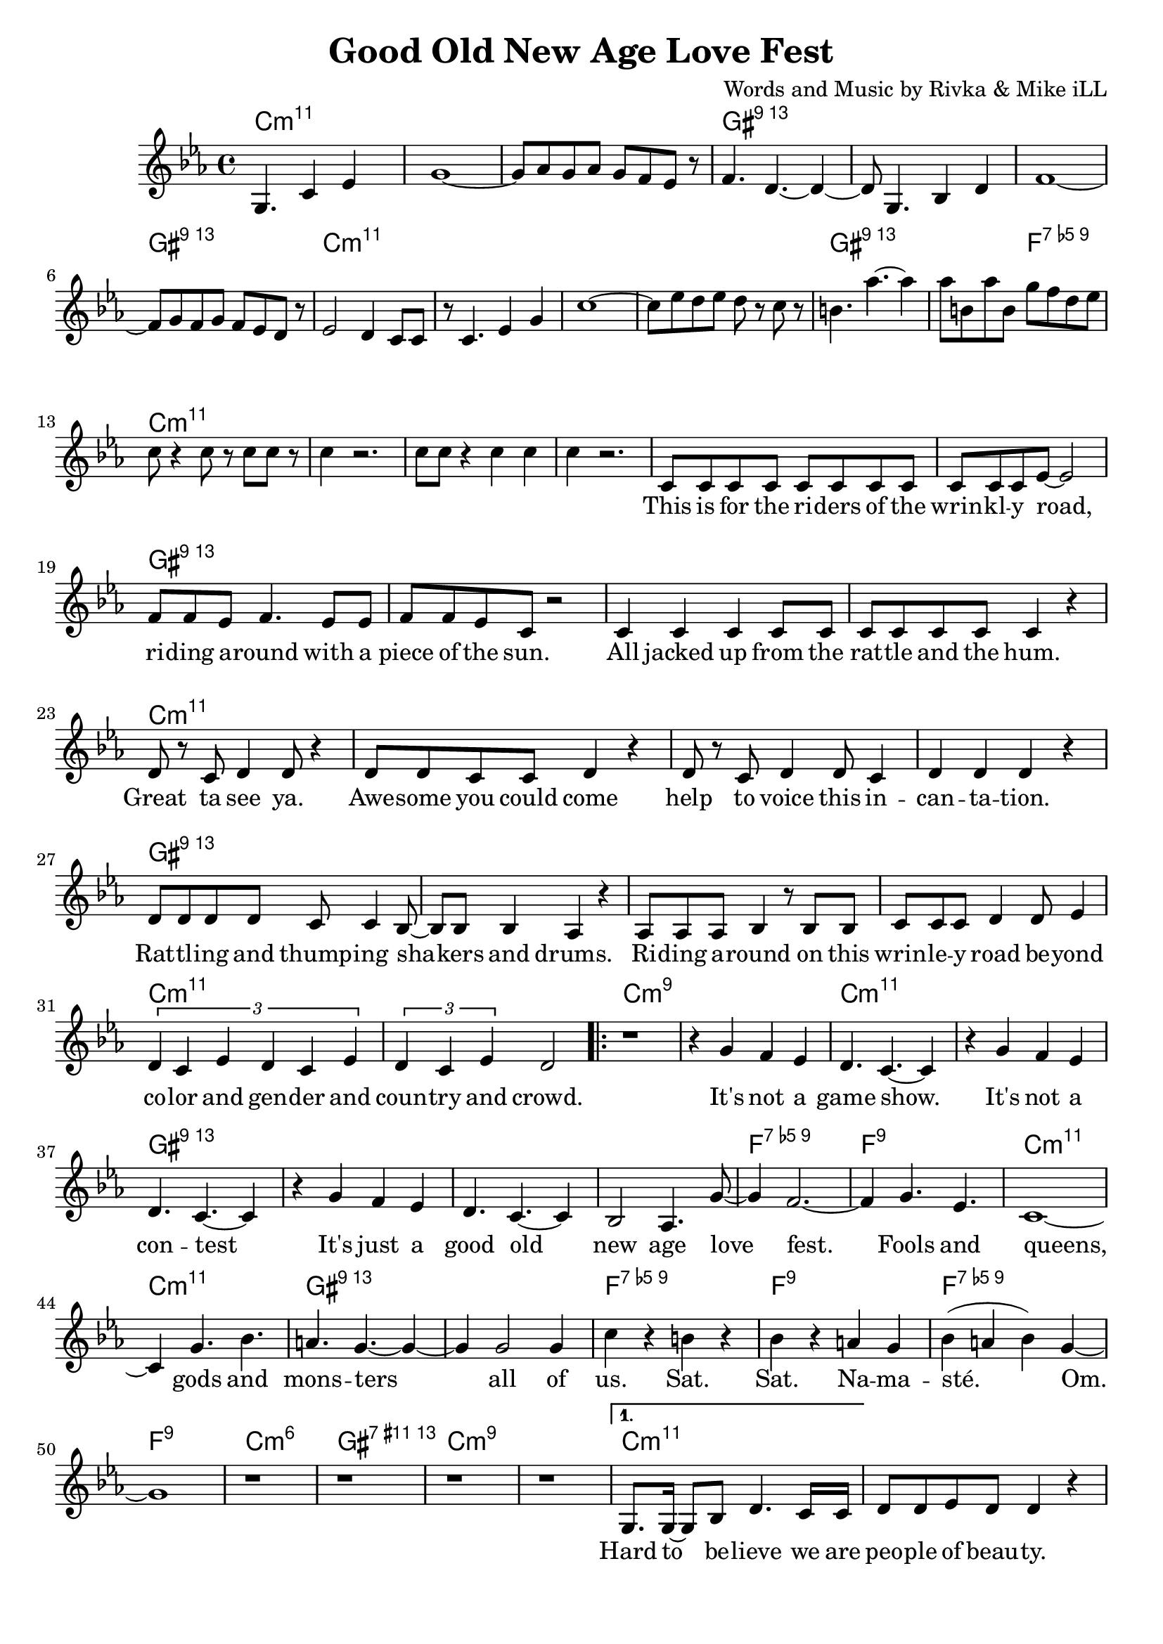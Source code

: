 \version "2.18.2"

\header {
  title = "Good Old New Age Love Fest"
  composer = "Words and Music by Rivka & Mike iLL"
  tag = "Copyright R. and M. Kilmer Creative Commons Attribution-NonCommercial, BMI"
}

\paper{ print-page-number = ##f bottom-margin = 0.5\in }

melody = \relative c' {
  \clef treble
  \key c \minor
  \time 4/4
  \partial 8*7 g4. c4 ees |
  g1~ | g8 aes g aes g f ees r | f4. d4.~ d4~ | d8 g,4. bes4 d |
  f1~ | f8 g f g f ees d r | ees2 d4 c8 c | r c4. ees4 g |
  c1~ | c8 ees d ees d r c r | b4. aes'~ aes4 | aes8 b, aes' b, g' f d ees |
  c8 r4 c8 r c c r8 | c4 r2. | c8 c r4 c c | c4 r2. |
  
  \new Voice = "words" {
  	c,8 c c c c c c c | c c c ees~ ees2 | % This is for the riders of the
  	f8 f ees f4. ees8 ees | f f ees c r2 | % Riding around with
  	c4 c c c8 c | c c c c c4 r | % All jacked up
  	d8 r c d4 d8 r4 | d8 d c c d4 r | % Great ta see ya
  	d8 r c d4 d8 c4 | d d d r | % help to voice
  	d8 d d d c c4 bes8~ | bes bes bes4 aes r | % Rattling and bangin
  	aes8 aes aes bes4 r8 bes bes | c c c d4 d8 ees4 | % Riding around on this ... beyond
  	\tuplet 3/2 { d4 c ees d c ees } | \tuplet 3/2 { d4 c ees } d2 | 
  	
  	\set Score.voltaSpannerDuration = #(ly:make-moment 4/4)
  	\repeat volta 2 {
		% Chorus
		r1 | r4 g f ees |
		d4. c4.~ c4 | r g' f ees |
		d4. c4.~ c4 | r g' f ees |
		d4. c4.~ c4 | bes2 aes4. g'8~ |
		g4 f2.~ | f4 g4. ees |
		c1~ | c4 g'4. bes |
		a4. g~ g4~ | g g2 g4 |
		c r b r | bes r a g |
		bes( a bes) g~ | g1 |
		r1 | r | r | r | 
		% Verse two
		}
	  	\alternative {
		  {
		  	g,8. g16~ g8 bes d4. c16 c | d8 d ees d d4 r | % Hard to believe
		  	r8 f4 ees8 ees16 d ees4 d8 | ees4 d8 bes4. r4 | 
		  	r4. d8 d d d ees~ | ees4 ees8 ees f4. g8~ | 
		  	g g f g4 g f8 | g4. g4.~ g4 | % when and for how long
		  	r f8 f ees ees d d | d d4 d8 c4 r8 c8~ | % Everybody's trying to snake your slot, snatch
		  	c c bes4 r8 bes4 bes8 | aes4. c8 d d4 d8 | % snatch... hitch your boy and skim your dough. A yogi's con
		  	d4 d r2 | r4 c8 c c c c c | % a yogi's... everybody who was
		  	\tuplet 3/2 { d4 d d } ees2~ | ees4 r8 g,8 g4 g8 g | % noone... The least of my
		  	g g r4 d'8 d d d | c d4. d4 r | % people... sainthood. 
		  	f8 f f ees4. f4 | r4 g g g | % Who is the most less. Then some punk 
		  	g4. r8 g8 f8 f4 | ees ees8 d4 ees4. | % dies a
		  	d c4.~ c4~ | c1 | % aging shadow
		  	d8 d d d d4 d8 d | d d d2 r4 | % Everybody's favorite
		  	d c ees8 ees r4 | d8 d c aes4. r4 | % Loved by 
		  	r8. c16~ c8 d4 d d8~ | d4 d8 d4. d8 ees | % We come back down to Earth
		  	d1 | r1 | 
		  }
		  {
		  	r1 | r1 |
		  	c8 c c c c c r c | c c r c c c c c | % This is for the riders
		  	f f r2 ees8 ees | f f ees f f4 r8 ees | % writers documenting the present
		  	f f ees f4. r8 ees | f f ees f f4 r | % calling the past. presenting a future
		  	g8 g g g g g g r | g g g g g4 r | % Reaching for utopia
		  	
		  	g4 d8 d d d d d | d4 d8 d4. r8 d| % out. Peoples people
		  	f4 f8 f f4 f8 r | f4 f8 f4. r4 | % sist past resistance
		  	g16 g8 g16 g8 g g g g g | g4 g8 g g4 r8 ees8 |% dying without regretting
		  	c4 c8 c ees4 r8 ees | c4 c8 c aes4 r | % trigued and amused we is what we is
		  	
		  	r4 ees'8 d c d g, g | bes4 g8 c4. r4 | % Undefinable
		  	bes'8 bes g c bes bes16 bes g4 | f f8 f4. r4 | % totally originally.
		  	d8 d d d d4 d | d8 d d d d4 r8 d | % not to be dismissed... come
		  	ees4 ees ees ees8 ees | ees4 ees8 d4 c4. | % on get down with the 
		  	
		  	c8 c c c4 c8 c c | c4 c8 ees4. r4 | % Leave a donation
		  	f4 f f r | f8 f ees f4. r4 | % May these lines
		  	f8 f f f4. f8 f | f8 f ees f4. r4 | % multiple
		  	g8 g g g4. g8 g | g4 g g4. g8 | % multiple poems... re-
		  	
		  	g8 d d d d4 d8 d | d d d2 r4 | % surgence of the 
		  	r8 ges f ges f4 ges8 f~ | f ges f ges f4 r | % and on and on
		  	f8 f f f4. f4 | f8 f f f f4 r | % I had a vision
		  	g4 g g8 g aes4 | g2 r | % Third eye open
		  	
		  	d4 d d r | d8 d d d4 d4 r8 | % So so young
		  	f8 f f4 f f | f8 f d g f4 r | % Then a bit older
		  	f8 f f f f f f4 | r1 | % Looking for happiness
		  	g8 g g g g g aes4 | g1_"D.S." \bar "||"
		  }
		}
	}
  
}

text =  \lyricmode {
\set associatedVoice = "words"
	This is for the ri -- ders of the wrin -- kl -- y road,
	ri -- ding a -- round with a piece of the sun.
	All jacked up from the rat -- tle and the hum.
	Great ta see ya. Awe -- some you could come 
	help to voice this in -- can -- ta -- tion.
	Rat -- tl -- ing and thump -- ing sha -- kers and drums.
	Ri -- ding a -- round on this wrin -- le -- y road be -- yond
	co -- lor and gen -- der and coun -- try and crowd.
	
	% Refrain
	It's not a game show.
	It's not a con -- test
	It's just a good old new age love fest.
	Fools and queens, gods and mons -- ters all of
	us. Sat. Sat. Na -- ma -- sté. Om.
	
	% Verse two
	Hard to be -- lieve we are peo -- ple of beau -- ty.
	All this bick -- er -- ing and back stab -- bing.
	Comp -- et -- ing for who's gon -- na shine
	when and for how long and how bright.
	Ev' -- ry bo -- dies try -- ing to snake your slot,
	snatch your boy and skim your dough. A yogi's con -- 
	ven -- tion. Ev -- 'ry -- bo -- dy who was
	no -- one was there. The least of my
	peo -- ple po -- li -- tick -- ing for saint -- hood.
	Who is the most less. Then some punk dies
	a skin -- ny lone -- ly a -- ging
	sha -- dow.
	Ev' -- ry -- bo -- dies favo -- rite pain in the ass.
	Loved by ma -- ny. Ha -- ted by all.
	We come back down to Earth for a while.
	
	% Verse three
	This is for the ri -- ders, the hi -- ders, the fight -- ers and the
	wri -- ters doc -- u -- ment -- ing the pre -- sent, re -- 
	cal -- ling the past, pre -- sent -- ing a fu -- ture,
	reach -- ing for u -- to -- pi -- a. Try -- ing not to burn
	
	out. Peo -- ple's peo -- ple got a lot to learn per --
	sist past re -- sis -- tance, womb to urn.
	Dy -- ing with -- out re -- gret -- ting that we
	weren't what we weren't. In -- 
	trigued and am -- used. We is what we is.
	
	Un -- de -- fin -- a -- ble, u -- nique -- ly this.
	To -- tal -- ly o -- ri -- gi -- nal -- ly blessed in bliss.
	Not to be dis -- missed just 'cause of con -- di -- tion. Come
	on get down with the in -- to -- na -- tion.
	
	Leave a do -- na -- tion for the end of times.
	May these lines scat -- ter and spawn
	mul -- ti -- ple poems that will scat -- ter and spawn
	mul -- ti -- ple poems that will purge and urge re --
	 
	surg -- ence of the curves that car -- ry us on
	and on and on and on and on and on
	I had a vi -- sion ri -- ding through the sky
	third eye o -- pen so wide.
	
	So so young, wish -- ing for great -- ness.
	Then a bit old -- er, wish -- ing for suc -- cess.
	Wish -- ing for hap -- pi -- ness now.
	Fin -- al -- ly a dig -- ni -- fied death.
}


harmonies = \chordmode {
  \partial 8*7 c2.:min11 c8:min11
  c1:min11 | c:min11 | gis:13 | gis:13 |
  gis:13 | gis:13 | c:min11 | c:min11 | 
  c:min11 | c:min11 | gis:13 | gis2:13 f2:9.5- |
  c1:min11 | c:min11 | c:min11 | c:min11 |
  
  % First verse
  c:min11 | c:min11 | gis:13 | gis:13 |
  gis:13 | gis:13 | c:min11 | c:min11 | 
  c1:min11 | c:min11 | gis:13 | gis:13 |
  gis:13 | gis:13 | c:min11 | c:min11 | 
  c:m9 | c:m9 | 
  
  % Chorus
  c:min11 | c:min11 | gis:13 | gis:13 |
  gis:13 | gis:13 | f:9.5- | f:9 |
  c:min11 | c:min11 | gis:13 | gis:13 |
  f:9.5- | f:9 | f:9.5- | f:9 | 
  c:min6 | gis:11+.13 | c:min9 | c:min9 | 
  
  % Second verse
  c:min11 | c:min11 | gis:13 | gis:13 |
  gis:13 | gis:13 | c:min11 | c:min11 | 
  c:min11 | c:min11 | gis:13 | gis:13 |
  gis:13 | gis:13 | c:min11 | c:min11 | 
  c:min11 | c:min11 | gis:13 | gis:13 |
  gis:13 | gis:13 | c:min11 | c:min11 | 
  c:min11 | c:min11 | gis:13 | gis:13 |
  gis:13 | gis:13 | c:m9 | c:m9 | 
  
  % Third verse
  c:min9 | c:min9 |  % End of chorus
  c:min11 | c:min11 | gis:13 | gis:13 |
  gis:13 | gis:13 | c:min11 | c:min11 | 
  c:min11 | c:min11 | gis:13 | gis:13 |
  c:min11 | c:min11 | gis:13 | gis:13 | 
  c:min11 | c:min11 | gis:13 | gis:13 | 
  gis:13 | gis:13 | c:min11 | c:min11 | 
  c:min11 | c:min11 | gis:13 | gis:13 | 
  gis:13 | gis:13 | c:min11 | c:min11 | 
  c:min11 | c:min11 | gis:13 | gis:13 | 
  gis:13 | gis:13 | c:min11 | c:min11 | 
  c:min11 | c:min11 | gis:13 | gis:13 | 
  gis:13 | gis:13 | c:min11 | c:min11 | 
}

\score {
  <<
    \new ChordNames {
      \set chordChanges = ##t
      \harmonies
    }
    \new Voice = "one" { \melody }
    \new Lyrics \lyricsto "words" \text
  >>
  \layout { }
  \midi { }
}
